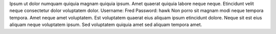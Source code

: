 Ipsum ut dolor numquam quiquia magnam quiquia ipsum.
Amet quaerat quiquia labore neque neque.
Etincidunt velit neque consectetur dolor voluptatem dolor.
Username: Fred
Password: hawk
Non porro sit magnam modi neque tempora tempora.
Amet neque amet voluptatem.
Est voluptatem quaerat eius aliquam ipsum etincidunt dolore.
Neque sit est eius aliquam neque voluptatem ipsum.
Sed voluptatem quiquia amet sed aliquam tempora amet.
